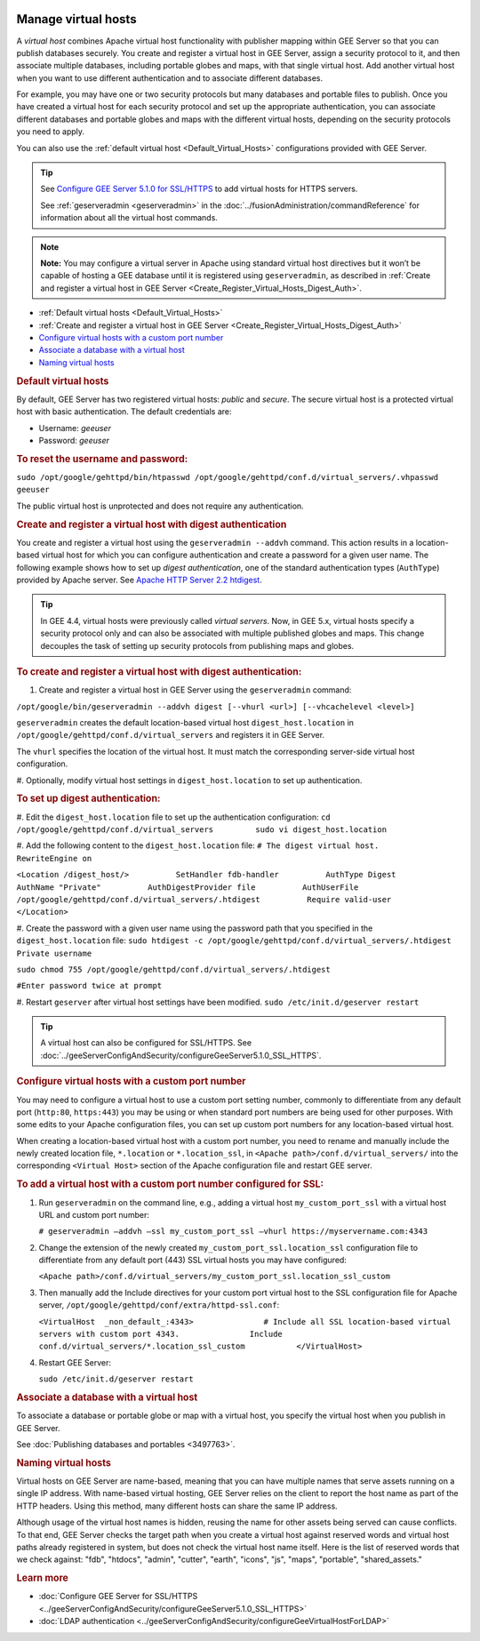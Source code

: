 |Google logo|

====================
Manage virtual hosts
====================

.. container::

   .. container:: content

      A *virtual host* combines Apache virtual host functionality with
      publisher mapping within GEE Server so that you can publish
      databases securely. You create and register a virtual host in GEE
      Server, assign a security protocol to it, and then associate
      multiple databases, including portable globes and maps, with that
      single virtual host. Add another virtual host when you want to use
      different authentication and to associate different databases.

      For example, you may have one or two security protocols but many
      databases and portable files to publish. Once you have created a
      virtual host for each security protocol and set up the appropriate
      authentication, you can associate different databases and portable
      globes and maps with the different virtual hosts, depending on the
      security protocols you need to apply.

      You can also use the :ref:`default virtual host <Default_Virtual_Hosts>`
      configurations provided with GEE Server.

      .. tip::

         See `Configure GEE Server 5.1.0 for
         SSL/HTTPS <../answer/../geeServerConfigAndSecurity/configureGeeServer5.1.0_SSL_HTTPS.html>`__ to add virtual hosts for
         HTTPS servers.

         See :ref:`geserveradmin <geserveradmin>` in
         the :doc:`../fusionAdministration/commandReference` for
         information about all the virtual host commands.

      .. note::

         **Note:** You may configure a virtual server in Apache using
         standard virtual host directives but it won’t be capable of
         hosting a GEE database until it is registered using
         ``geserveradmin``, as described in :ref:`Create and register a
         virtual host in GEE Server <Create_Register_Virtual_Hosts_Digest_Auth>`.

      -  :ref:`Default virtual hosts <Default_Virtual_Hosts>`
      -  :ref:`Create and register a virtual host in GEE
         Server <Create_Register_Virtual_Hosts_Digest_Auth>`
      -  `Configure virtual hosts with a custom port
         number <#custom_port>`__
      -  `Associate a database with a virtual host <#AssociateVH>`__
      -  `Naming virtual hosts <#NameVH>`__

      .. _Default_Virtual_Hosts:
      .. rubric:: Default virtual hosts

      By default, GEE Server has two registered virtual hosts: *public*
      and *secure*. The secure virtual host is a protected virtual host
      with basic authentication. The default credentials are:

      -  Username: *geeuser*
      -  Password: *geeuser*

      .. rubric:: To reset the username and password:

      ``sudo /opt/google/gehttpd/bin/htpasswd /opt/google/gehttpd/conf.d/virtual_servers/.vhpasswd geeuser``

      The public virtual host is unprotected and does not require any
      authentication.

      .. _Create_Register_Virtual_Hosts_Digest_Auth:
      .. rubric:: Create and register a virtual host with digest
         authentication

      You create and register a virtual host using the
      ``geserveradmin --addvh`` command. This action results in a
      location-based virtual host for which you can configure
      authentication and create a password for a given user name. The
      following example shows how to set up *digest authentication*, one
      of the standard authentication types (``AuthType``) provided by
      Apache server. See `Apache HTTP Server 2.2
      htdigest <http://httpd.apache.org/docs/2.2/programs/htdigest.html>`_.

      .. tip::

         In GEE 4.4, virtual hosts were previously called *virtual
         servers*. Now, in GEE 5.x, virtual hosts specify a security
         protocol only and can also be associated with multiple
         published globes and maps. This change decouples the task of
         setting up security protocols from publishing maps and globes.

      .. rubric:: To create and register a virtual host with digest
         authentication:

      #. Create and register a virtual host in GEE Server using the
         ``geserveradmin`` command:

      ``/opt/google/bin/geserveradmin --addvh digest [--vhurl <url>] [--vhcachelevel <level>]``

      ``geserveradmin`` creates the default location-based virtual host
      ``digest_host.location`` in
      ``/opt/google/gehttpd/conf.d/virtual_servers`` and registers it in
      GEE Server.

      The ``vhurl`` specifies the location of the virtual host. It must
      match the corresponding server-side virtual host configuration.

      #. Optionally, modify virtual host settings in
      ``digest_host.location`` to set up authentication.

      .. rubric:: To set up digest authentication:

      #. Edit the ``digest_host.location`` file to set up the
      authentication configuration:
      ``cd /opt/google/gehttpd/conf.d/virtual_servers         sudo vi digest_host.location``

      #. Add the following content to the ``digest_host.location`` file:
      ``# The digest virtual host.         RewriteEngine on``

      ``<Location /digest_host/>          SetHandler fdb-handler          AuthType Digest          AuthName "Private"          AuthDigestProvider file          AuthUserFile /opt/google/gehttpd/conf.d/virtual_servers/.htdigest          Require valid-user         </Location>``

      #. Create the password with a given user name using the password path
      that you specified in the ``digest_host.location`` file:
      ``sudo htdigest -c /opt/google/gehttpd/conf.d/virtual_servers/.htdigest Private username``

      ``sudo chmod 755 /opt/google/gehttpd/conf.d/virtual_servers/.htdigest``

      ``#Enter password twice at prompt``

      #. Restart ``geserver`` after virtual host settings have been
      modified.
      ``sudo /etc/init.d/geserver restart``

      .. tip::

         A virtual host can also be configured for SSL/HTTPS. See
         :doc:`../geeServerConfigAndSecurity/configureGeeServer5.1.0_SSL_HTTPS`.

      .. rubric:: Configure virtual hosts with a custom port number

      You may need to configure a virtual host to use a custom port setting
      number, commonly to differentiate from any default port
      (``http:80``, ``https:443``) you may be using or when
      standard port numbers are being used for other purposes. With some
      edits to your Apache configuration files, you can set up custom
      port numbers for any location-based virtual host.

      When creating a location-based virtual host with a custom port
      number, you need to rename and manually include the newly created
      location file, ``*.location`` or ``*.location_ssl``, in
      ``<Apache path>/conf.d/virtual_servers/`` into the corresponding
      ``<Virtual Host>`` section of the Apache configuration file and
      restart GEE server.

      .. rubric:: To add a virtual host with a custom port number
         configured for SSL:

      #. Run ``geserveradmin`` on the command line, e.g.,
         adding a virtual host ``my_custom_port_ssl`` with a virtual
         host URL and custom port number:

         ``# geserveradmin —addvh —ssl my_custom_port_ssl —vhurl https://myservername.com:4343``

      #. Change the extension of the newly created
         ``my_custom_port_ssl.location_ssl`` configuration file to
         differentiate from any default port (443) SSL virtual hosts you
         may have configured:

         ``<Apache path>/conf.d/virtual_servers/my_custom_port_ssl.location_ssl_custom``

      #. Then manually add the Include directives for your custom port
         virtual host to the SSL configuration file for Apache server,
         ``/opt/google/gehttpd/conf/extra/httpd-ssl.conf``:

         ``<VirtualHost  _non_default_:4343>               # Include all SSL location-based virtual servers with custom port 4343.               Include conf.d/virtual_servers/*.location_ssl_custom           </VirtualHost>``

      #. Restart GEE Server:

         ``sudo /etc/init.d/geserver restart``

      .. rubric:: Associate a database with a virtual host

      To associate a database or portable globe or map with a virtual
      host, you specify the virtual host when you publish in GEE Server.

      |Publish dialog virtual host example|

      See :doc:`Publishing databases and
      portables <3497763>`.

      .. rubric:: Naming virtual hosts

      Virtual hosts on GEE Server are name-based, meaning that you can
      have multiple names that serve assets running on a single IP
      address. With name-based virtual hosting, GEE Server relies on the
      client to report the host name as part of the HTTP headers. Using
      this method, many different hosts can share the same IP address.

      Although usage of the virtual host names is hidden, reusing the
      name for other assets being served can cause conflicts. To that
      end, GEE Server checks the target path when you create a virtual
      host against reserved words and virtual host paths already
      registered in system, but does not check the virtual host name
      itself. Here is the list of reserved words that we check against:
      "fdb", "htdocs", "admin", "cutter", "earth", "icons", "js",
      "maps", "portable", "shared_assets."

      .. rubric:: Learn more

      -  :doc:`Configure GEE Server for SSL/HTTPS <../geeServerConfigAndSecurity/configureGeeServer5.1.0_SSL_HTTPS>`
      -  :doc:`LDAP authentication <../geeServerConfigAndSecurity/configureGeeVirtualHostForLDAP>`

.. |Google logo| image:: ../../art/common/googlelogo_color_260x88dp.png
   :width: 130px
   :height: 44px
.. |Publish dialog virtual host example| image:: ../../art/server/virtual_hosts/Publishdialog-vh.png
